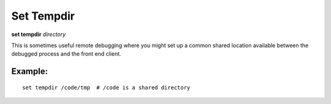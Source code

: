 .. index:: set; tempdir
.. _set_tempdir:

Set Tempdir
-----------

**set tempdir** *directory*

This is sometimes useful remote debugging where you might set up a
common shared location available between the debugged process and
the front end client.


Example:
++++++++

::

   set tempdir /code/tmp  # /code is a shared directory

.. seealso::

   :ref:`show tempdir <show_tempdir>`
